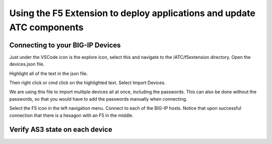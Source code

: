 Using the F5 Extension to deploy applications and update ATC components
================================================================================


Connecting to your BIG-IP Devices
--------------------------------------------------------------------------------
Just under the VSCode icon is the explore icon, select this and navigate to the /ATC/f5extension directory.
Open the devices.json file.

.. image:: ./images/1f5Extension_deviceimport.png
  :width: 80%
  :alt: Directory image

Highlight all of the text in the json file.

.. image:: ./images/2f5Extension_deviceimport.png
  :width: 80%
  :alt: Directory image

Then right click or cmd click on the highlighted text.  Select Import Devices.

.. image:: ./images/3f5Extension_deviceimport.png
  :width: 80%
  :alt: Directory image

We are using this file to import multiple devices all at once, including the passwords.  This can also be 
done without the passwords, so that you would have to add the passwords manually when connecting.


Select the F5 icon in the left navigation menu.  Connect to each of the BIG-IP hosts.  Notice that upon 
successful connection that there is a hexagon with an F5 in the middle.

.. image:: ./images/4f5Extension_deviceconnect.png
  :alt: Connected devices


Verify AS3 state on each device
-------------------------------------------------------------------------------





